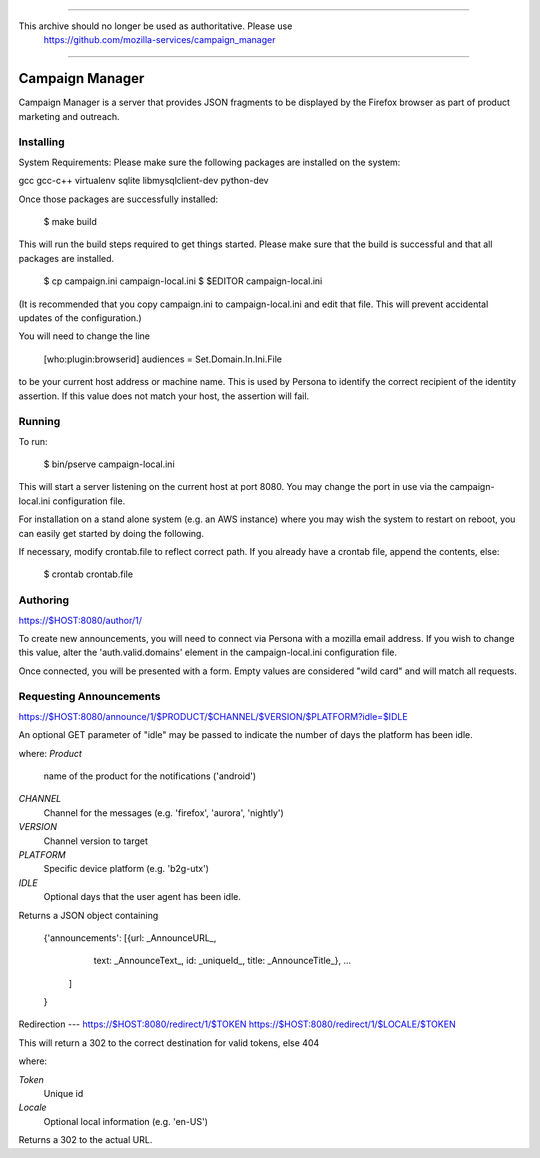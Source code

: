 ************************************

This archive should no longer be used as authoritative. Please use 
 https://github.com/mozilla-services/campaign_manager              

************************************

Campaign Manager
=============

Campaign Manager is a server that provides JSON fragments to be displayed by
the Firefox browser as part of product marketing and outreach.

Installing
----

System Requirements:
Please make sure the following packages are installed on the system:

gcc
gcc-c++
virtualenv
sqlite
libmysqlclient-dev
python-dev

Once those packages are successfully installed:

    $ make build

This will run the build steps required to get things started.
Please make sure that the build is successful and that all packages are installed.

    $ cp campaign.ini campaign-local.ini
    $ $EDITOR campaign-local.ini

(It is recommended that you copy campaign.ini to campaign-local.ini and
edit that file. This will prevent accidental updates of the configuration.)

You will need to change the line

 [who:plugin:browserid]
 audiences = Set.Domain.In.Ini.File

to be your current host address or machine name. This is used by Persona to
identify the correct recipient of the identity assertion. If this value does
not match your host, the assertion will fail.

Running
----

To run:

    $ bin/pserve campaign-local.ini

This will start a server listening on the current host at port 8080. You
may change the port in use via the campaign-local.ini configuration file.

For installation on a stand alone system (e.g. an AWS instance) where you
may wish the system to restart on reboot, you can easily get started by
doing the following.

If necessary, modify crontab.file to reflect correct path. If you already
have a crontab file, append the contents, else:

    $ crontab crontab.file

Authoring
----

https://$HOST:8080/author/1/

To create new announcements, you will need to connect via Persona with a
mozilla email address. If you wish to change this value, alter the
'auth.valid.domains' element in the campaign-local.ini configuration file.

Once connected, you will be presented with a form. Empty values are considered
"wild card" and will match all requests.

Requesting Announcements
----

https://$HOST:8080/announce/1/$PRODUCT/$CHANNEL/$VERSION/$PLATFORM?idle=$IDLE

An optional GET parameter of "idle" may be passed to indicate the number of
days the platform has been idle.

where:
*Product*
    name of the product for the notifications ('android')

*CHANNEL*
    Channel for the messages (e.g. 'firefox', 'aurora', 'nightly')

*VERSION*
    Channel version to target

*PLATFORM*
    Specific device platform (e.g. 'b2g-utx')

*IDLE*
    Optional days that the user agent has been idle.

Returns a JSON object containing

 {'announcements': [{url: _AnnounceURL_,
                     text: _AnnounceText_,
                     id: _uniqueId_,
                     title: _AnnounceTitle_},
                     ...
                   ]
 }

Redirection
---
https://$HOST:8080/redirect/1/$TOKEN
https://$HOST:8080/redirect/1/$LOCALE/$TOKEN

This will return a 302 to the correct destination for valid tokens, else 404

where:

*Token*
    Unique id

*Locale*
    Optional local information (e.g. 'en-US')

Returns a 302 to the actual URL.
